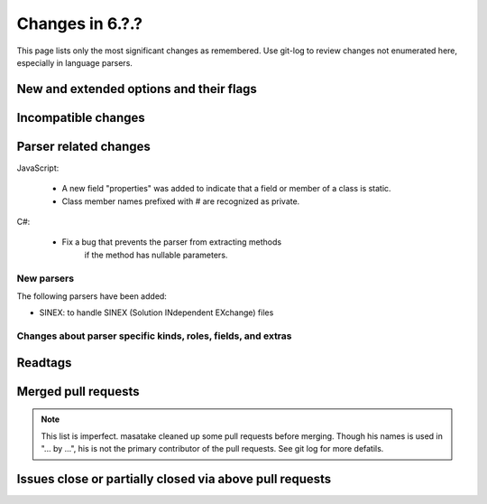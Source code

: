 ======================================================================
Changes in 6.?.?
======================================================================

This page lists only the most significant changes as remembered.  Use
git-log to review changes not enumerated here, especially in language
parsers.

New and extended options and their flags
---------------------------------------------------------------------

Incompatible changes
---------------------------------------------------------------------

Parser related changes
---------------------------------------------------------------------
JavaScript:

    * A new field "properties" was added to indicate that a field or
      member of a class is static.
    * Class member names prefixed with # are recognized as private.

C#:

    * Fix a bug that prevents the parser from extracting methods
	  if the method has nullable parameters.

New parsers
~~~~~~~~~~~~~~~~~~~~~~~~~~~~~~~~~~~~~~~~~~~~~~~~~~~~~~~~~~~~~~~~~~~~~~
The following parsers have been added:

* SINEX: to handle SINEX (Solution INdependent EXchange) files

Changes about parser specific kinds, roles, fields, and extras
~~~~~~~~~~~~~~~~~~~~~~~~~~~~~~~~~~~~~~~~~~~~~~~~~~~~~~~~~~~~~~~~~~~~~~

.. See the output of ./misc/news.bash man [v6.2.0]

Readtags
---------------------------------------------------------------------


Merged pull requests
---------------------------------------------------------------------

.. note::

   This list is imperfect. masatake cleaned up some pull requests before
   merging. Though his names is used in "... by ...", his is not the
   primary contributor of the pull requests. See git log for more
   defatils.

.. generated by ./misc/news.bash pr [v6.2.0...]

Issues close or partially closed via above pull requests
---------------------------------------------------------------------

.. generated by ./misc/news.bash issue [v6.1.0...]
